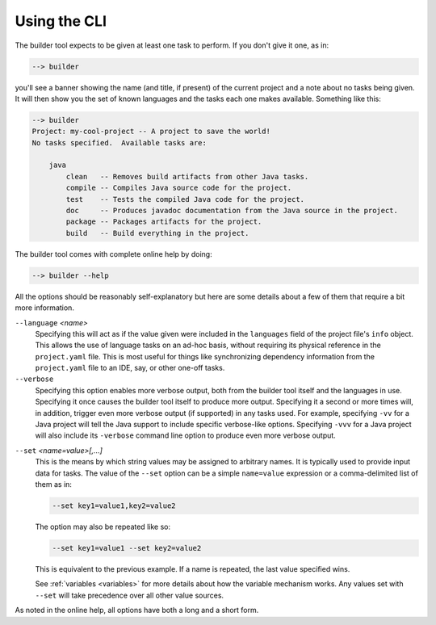 .. _cli:

Using the CLI
=============
The builder tool expects to be given at least one task to perform.  If you don't
give it one, as in:

.. code-block:: bash

   --> builder

you'll see a banner showing the name (and title, if present) of the current
project and a note about no tasks being given.  It will then show you the set
of known languages and the tasks each one makes available.  Something like
this:

.. code-block::

   --> builder
   Project: my-cool-project -- A project to save the world!
   No tasks specified.  Available tasks are:

       java
           clean   -- Removes build artifacts from other Java tasks.
           compile -- Compiles Java source code for the project.
           test    -- Tests the compiled Java code for the project.
           doc     -- Produces javadoc documentation from the Java source in the project.
           package -- Packages artifacts for the project.
           build   -- Build everything in the project.

The builder tool comes with complete online help by doing:

.. code-block:: bash

   --> builder --help

All the options should be reasonably self-explanatory but here are some details about
a few of them that require a bit more information.

.. _language-option:

``--language`` *<name>*
    Specifying this will act as if the value given were included in the ``languages``
    field of the project file's ``info`` object.  This allows the use of language
    tasks on an ad-hoc basis, without requiring its physical reference in the
    ``project.yaml`` file.  This is most useful for things like synchronizing
    dependency information from the ``project.yaml`` file to an IDE, say, or other
    one-off tasks.

``--verbose``
    Specifying this option enables more verbose output, both from the builder tool
    itself and the languages in use.  Specifying it once causes the builder tool itself
    to produce more output.  Specifying it a second or more times will, in addition,
    trigger even more verbose output (if supported) in any tasks used.  For example,
    specifying ``-vv`` for a Java project will tell the Java support to include specific
    verbose-like options.  Specifying ``-vvv`` for a Java project will also include
    its ``-verbose`` command line option to produce even more verbose output.

.. _set-option:

``--set`` *<name=value>[,...]*
    This is the means by which string values may be assigned to arbitrary names.  It
    is typically used to provide input data for tasks.  The value of the ``--set``
    option can be a simple ``name=value`` expression or a comma-delimited list of
    them as in:

    .. code-block::

       --set key1=value1,key2=value2

    The option may also be repeated like so:

    .. code-block::

       --set key1=value1 --set key2=value2

    This is equivalent to the previous example. If a name is repeated, the last value
    specified wins.

    See :ref:`variables <variables>` for more details about how the variable mechanism
    works.  Any values set with ``--set`` will take precedence over all other value
    sources.

As noted in the online help, all options have both a long and a short form.

